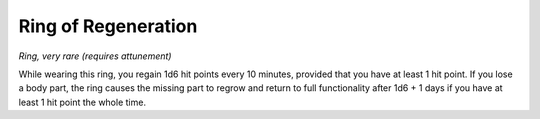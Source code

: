 
.. _srd_Ring-of-Regeneration:

Ring of Regeneration
------------------------------------------------------


*Ring, very rare (requires attunement)*

While wearing this ring, you regain 1d6 hit points every 10 minutes,
provided that you have at least 1 hit point. If you lose a body part,
the ring causes the missing part to regrow and return to full
functionality after 1d6 + 1 days if you have at least 1 hit point the
whole time.

